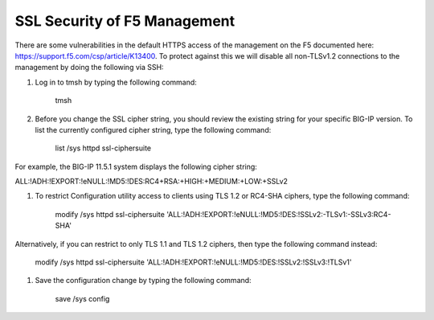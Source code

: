 SSL Security of F5 Management
~~~~~~~~~~~~~~~~~~~~~~~~~~~~~

There are some vulnerabilities in the default HTTPS access of the management on the F5 documented here: https://support.f5.com/csp/article/K13400.  To protect against this we will disable all non-TLSv1.2 connections to the management by doing the following via SSH:

#. Log in to tmsh by typing the following command:

    tmsh

#. Before you change the SSL cipher string, you should review the existing string for your specific BIG-IP version. To list the currently configured cipher string, type the following command:
    
    list /sys httpd ssl-ciphersuite

For example, the BIG-IP 11.5.1 system displays the following cipher string:

ALL:!ADH:!EXPORT:!eNULL:!MD5:!DES:RC4+RSA:+HIGH:+MEDIUM:+LOW:+SSLv2

#. To restrict Configuration utility access to clients using TLS 1.2 or RC4-SHA ciphers, type the following command:

    modify /sys httpd ssl-ciphersuite 'ALL:!ADH:!EXPORT:!eNULL:!MD5:!DES:!SSLv2:-TLSv1:-SSLv3:RC4-SHA'

Alternatively, if you can restrict to only TLS 1.1 and TLS 1.2 ciphers, then type the following command instead:

    modify /sys httpd ssl-ciphersuite 'ALL:!ADH:!EXPORT:!eNULL:!MD5:!DES:!SSLv2:!SSLv3:!TLSv1'

#. Save the configuration change by typing the following command:

    save /sys config
